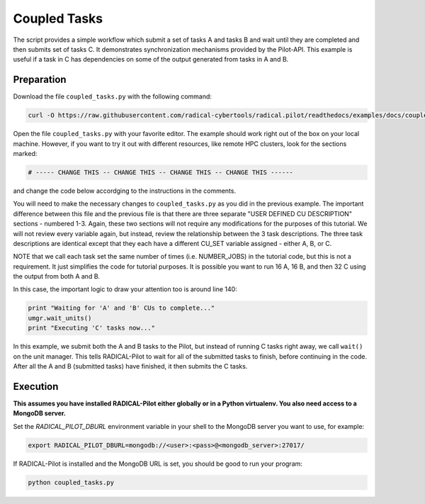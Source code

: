 .. _chapter_tutorial_coupled_tasks:

*************
Coupled Tasks
*************

The script provides a simple workflow which submit a set of tasks A and tasks B
and wait until they are completed and then submits set of tasks C. It
demonstrates synchronization mechanisms provided by the Pilot-API. This example
is useful if a task in C has dependencies on some of the output generated
from tasks in A and B.

------------
Preparation
------------

Download the file ``coupled_tasks.py`` with the following command:

.. code-block:: bash

    curl -O https://raw.githubusercontent.com/radical-cybertools/radical.pilot/readthedocs/examples/docs/coupled_tasks.py

Open the file ``coupled_tasks.py`` with your favorite editor. The example should 
work right out of the box on your local machine. However, if you want to try it
out with different resources, like remote HPC clusters, look for the sections 
marked: 

.. code-block:: python

        # ----- CHANGE THIS -- CHANGE THIS -- CHANGE THIS -- CHANGE THIS ------

and change the code below accordging to the instructions in the comments.

You will need to make the necessary changes to ``coupled_tasks.py`` as you did
in the previous example.  The important difference between this file and the
previous file is that there are three separate "USER DEFINED CU DESCRIPTION"
sections - numbered 1-3. Again, these two sections will not require any
modifications for the purposes of this tutorial. We will not review every
variable again, but instead, review the relationship between the 3 task
descriptions. The three task descriptions are identical except that they each
have a different CU_SET variable assigned - either A, B, or C. 

NOTE that we call each task set the same number of times (i.e. NUMBER_JOBS) in
the tutorial code, but this is not a requirement. It just simplifies the code
for tutorial purposes. It is possible you want to run 16 A, 16 B, and then 32
C using the output from both A and B. 

In this case, the important logic to draw your attention too is around line 140:

.. code-block:: python

        print "Waiting for 'A' and 'B' CUs to complete..."
        umgr.wait_units()
        print "Executing 'C' tasks now..."

In this example, we submit both the A and B tasks to the Pilot, but instead of
running C tasks right away, we call ``wait()`` on the unit manager.  This tells
RADICAL-Pilot to wait for all of the submitted tasks to finish, before continuing in
the code. After all the A and B (submitted tasks) have finished, it then submits
the C tasks. 

----------
Execution
----------

**This assumes you have installed RADICAL-Pilot either globally or in a 
Python virtualenv. You also need access to a MongoDB server.**

Set the `RADICAL_PILOT_DBURL` environment variable in your shell to the 
MongoDB server you want to use, for example:

.. code-block:: bash
        
        export RADICAL_PILOT_DBURL=mongodb://<user>:<pass>@<mongodb_server>:27017/


If RADICAL-Pilot is installed and the MongoDB URL is set, you should be good
to run your program: 

.. code-block:: bash

    python coupled_tasks.py
